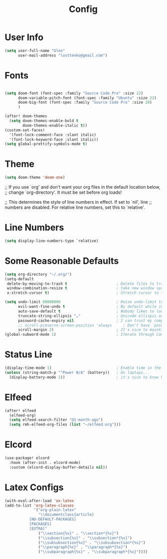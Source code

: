 #+TITLE: Config

* User Info
#+begin_src emacs-lisp
(setq user-full-name "Glen"
      user-mail-address "losttenko@gmail.com")
#+end_src

* Fonts
#+begin_src emacs-lisp

(setq doom-font (font-spec :family "Source Code Pro" :size 22)
      doom-variable-pitch-font (font-spec :family "Ubuntu" :size 22)
      doom-big-font (font-spec :family "Source Code Pro" :size 28)
      )

(after! doom-themes
  (setq doom-themes-enable-bold t
        doom-themes-enable-italic t))
(custom-set-faces!
  '(font-lock-comment-face :slant italic)
  '(font-lock-keyword-face :slant italic))
(setq global-prettify-symbols-mode t)
#+end_src
* Theme
#+begin_src emacs-lisp
(setq doom-theme 'doom-one)
#+end_src

;; If you use `org' and don't want your org files in the default location below,
;; change `org-directory'. It must be set before org loads!

;; This determines the style of line numbers in effect. If set to `nil', line
;; numbers are disabled. For relative line numbers, set this to `relative'.
* Line Numbers
#+begin_src emacs-lisp
(setq display-line-numbers-type `relative)
#+end_src

* Some Reasonable Defaults
#+begin_src emacs-lisp
(setq org-directory "~/.org/")
(setq-default
 delete-by-moving-to-trash t                      ; Delete files to trash
 window-combination-resize t                      ; take new window space from all other windows (not just current)
 x-stretch-cursor t)                              ; Stretch cursor to the glyph width

(setq undo-limit 80000000                         ; Raise undo-limit to 80Mb
      evil-want-fine-undo t                       ; By default while in insert all changes are one big blob. Be more granular
      auto-save-default t                         ; Nobody likes to loose work, I certainly don't
      truncate-string-ellipsis "…"                ; Unicode ellispis are nicer than "...", and also save /precious/ space
      password-cache-expiry nil                   ; I can trust my computers ... can't I?
      ;; scroll-preserve-screen-position 'always     ; Don't have `point' jump around
      scroll-margin 2)                            ; It's nice to maintain a little margin
(global-subword-mode 1)                           ; Iterate through CamelCase words
#+end_src

* Status Line
#+begin_src emacs-lisp
(display-time-mode 1)                             ; Enable time in the mode-line
(unless (string-match-p "^Power N/A" (battery))   ; On laptops...
  (display-battery-mode 1))                       ; it's nice to know how much power you have
#+end_src

* Elfeed
#+begin_src emacs-lisp
(after! elfeed
  (elfeed-org)
  (setq elfeed-search-filter "@1-month-ago")
  (setq rmh-elfeed-org-files (list "~/elfeed.org")))
#+end_src
* Elcord
#+begin_src emacs-lisp
(use-package! elcord
  :hook (after-init . elcord-mode)
  :custom (elcord-display-buffer-details nil))
#+end_src

* Latex Configs
#+begin_src emacs-lisp
(with-eval-after-load 'ox-latex
(add-to-list 'org-latex-classes
             '("org-plain-latex"
               "\\documentclass{article}
           [NO-DEFAULT-PACKAGES]
           [PACKAGES]
           [EXTRA]"
               ("\\section{%s}" . "\\section*{%s}")
               ("\\subsection{%s}" . "\\subsection*{%s}")
               ("\\subsubsection{%s}" . "\\subsubsection*{%s}")
               ("\\paragraph{%s}" . "\\paragraph*{%s}")
               ("\\subparagraph{%s}" . "\\subparagraph*{%s}"))))
#+end_src
